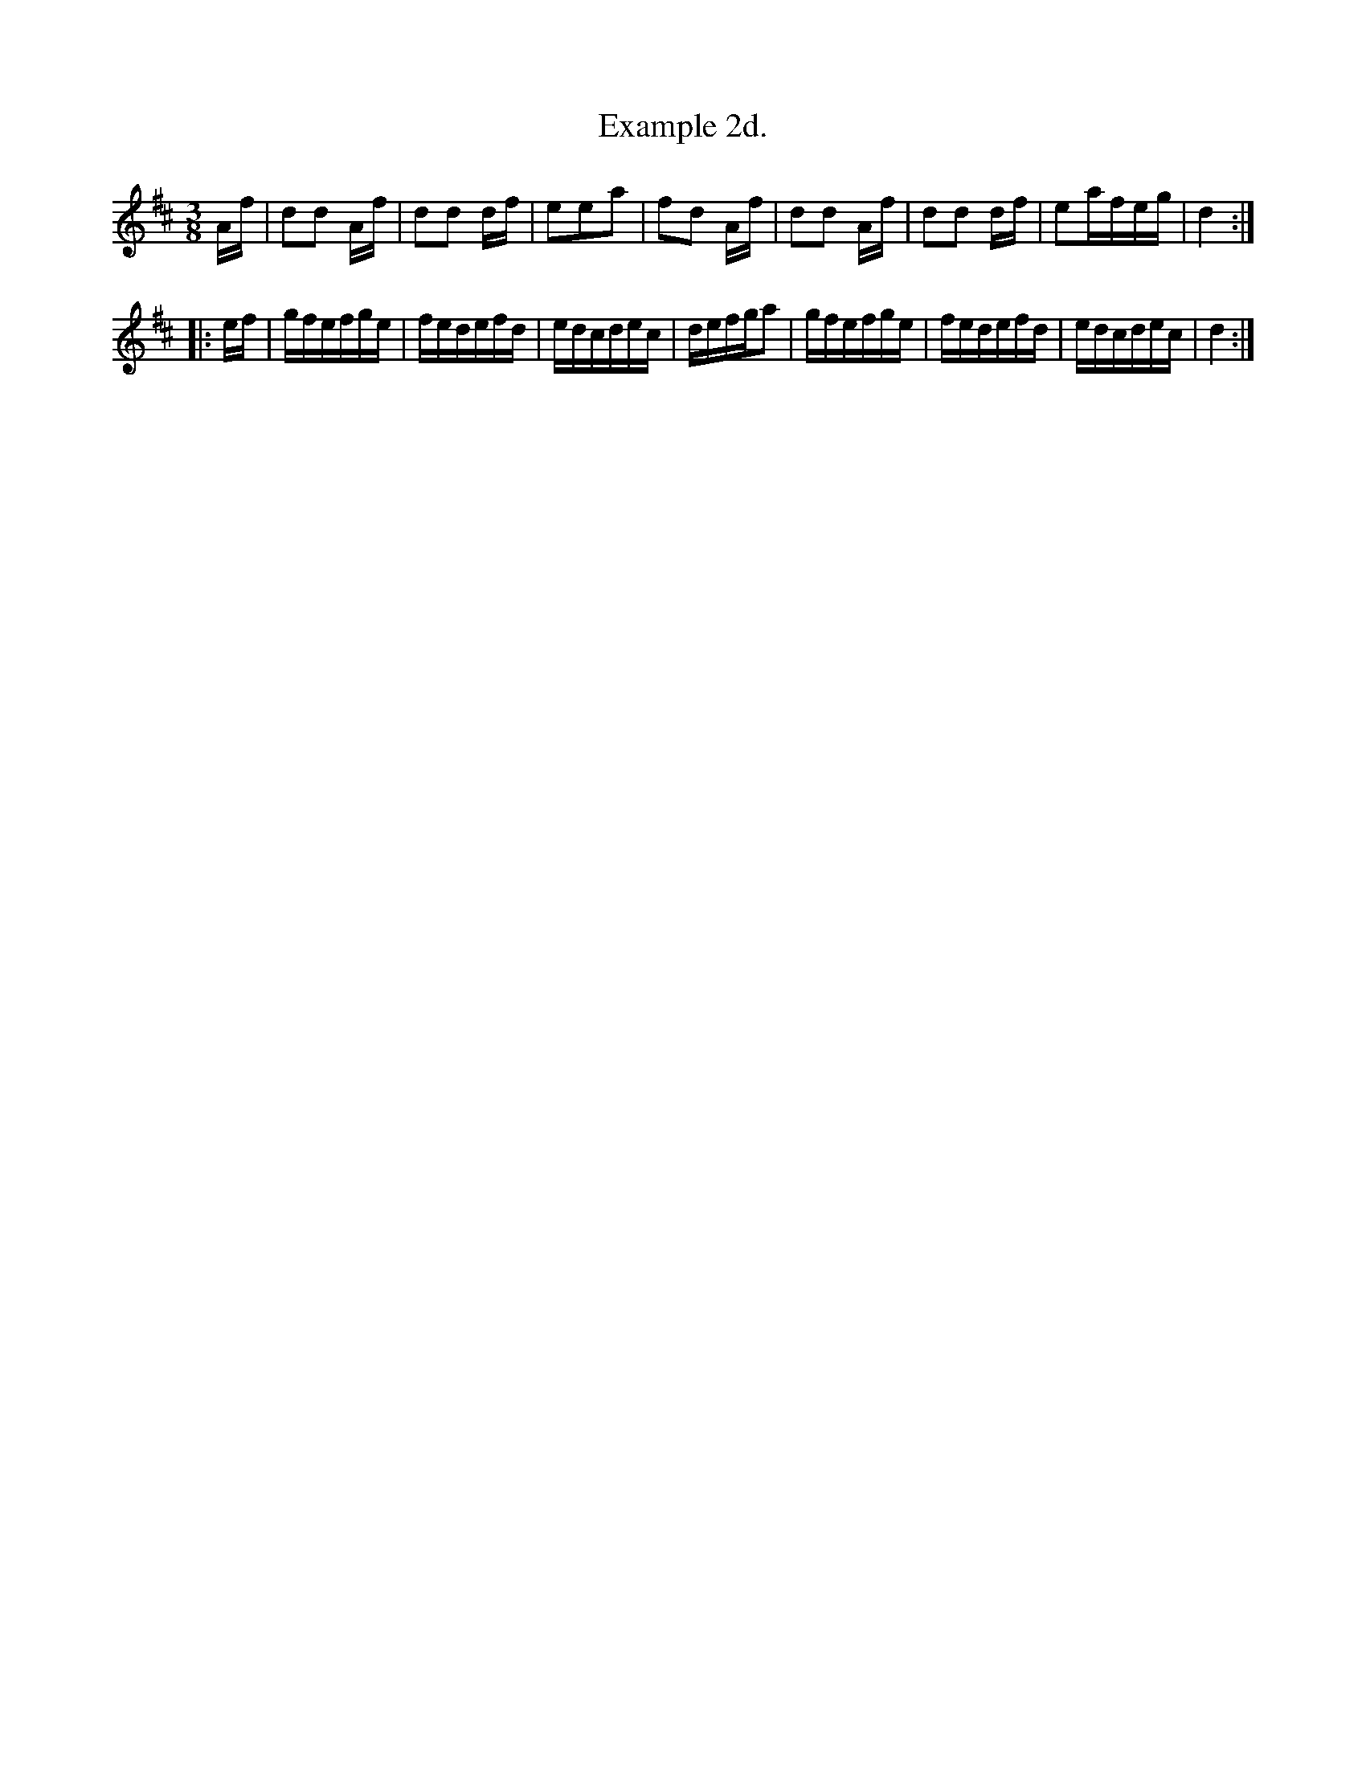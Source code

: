 X:254
T:Example 2d.
M:3/8
L:1/16
S:Bruce & Emmett's Drummers and Fifers Guide (1862), p. 25
K:D
Af|d2d2 Af|d2d2 df|e2e2a2|f2d2 Af|d2d2 Af|d2d2 df|e2afeg|d4::
ef|gfefge|fedefd|edcdec|defga2|gfefge|fedefd|edcdec|d4:|
